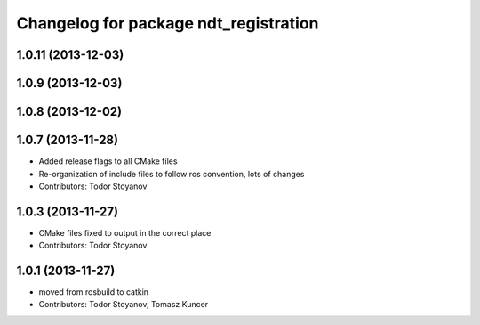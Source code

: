 ^^^^^^^^^^^^^^^^^^^^^^^^^^^^^^^^^^^^^^
Changelog for package ndt_registration
^^^^^^^^^^^^^^^^^^^^^^^^^^^^^^^^^^^^^^

1.0.11 (2013-12-03)
-------------------

1.0.9 (2013-12-03)
------------------

1.0.8 (2013-12-02)
------------------

1.0.7 (2013-11-28)
------------------
* Added release flags to all CMake files
* Re-organization of include files to follow ros convention, lots of changes
* Contributors: Todor Stoyanov

1.0.3 (2013-11-27)
------------------
* CMake files fixed to output in the correct place
* Contributors: Todor Stoyanov

1.0.1 (2013-11-27)
------------------
* moved from rosbuild to catkin 
* Contributors: Todor Stoyanov, Tomasz Kuncer
